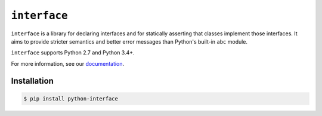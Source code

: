 ``interface``
=============

|build status|

``interface`` is a library for declaring interfaces and for statically
asserting that classes implement those interfaces. It aims to provide stricter
semantics and better error messages than Python's built-in ``abc`` module.

``interface`` supports Python 2.7 and Python 3.4+.

For more information, see our `documentation`_.

Installation
~~~~~~~~~~~~

.. code-block:: shell

   $ pip install python-interface

.. _`documentation` : http://interface.readthedocs.io
.. |build status| image:: https://travis-ci.org/ssanderson/interface.svg?branch=master
   :target: https://travis-ci.org/ssanderson/interface
